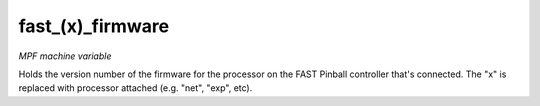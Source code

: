 fast_(x)_firmware
=================

*MPF machine variable*

Holds the version number of the firmware for the processor on
the FAST Pinball controller that's connected. The "x" is replaced with
processor attached (e.g. "net", "exp", etc).

